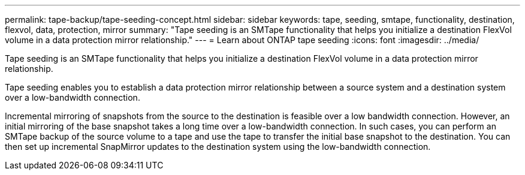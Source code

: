 ---
permalink: tape-backup/tape-seeding-concept.html
sidebar: sidebar
keywords: tape, seeding, smtape, functionality, destination, flexvol, data, protection, mirror
summary: "Tape seeding is an SMTape functionality that helps you initialize a destination FlexVol volume in a data protection mirror relationship."
---
= Learn about ONTAP tape seeding
:icons: font
:imagesdir: ../media/

[.lead]
Tape seeding is an SMTape functionality that helps you initialize a destination FlexVol volume in a data protection mirror relationship.

Tape seeding enables you to establish a data protection mirror relationship between a source system and a destination system over a low-bandwidth connection.

Incremental mirroring of snapshots from the source to the destination is feasible over a low bandwidth connection. However, an initial mirroring of the base snapshot takes a long time over a low-bandwidth connection. In such cases, you can perform an SMTape backup of the source volume to a tape and use the tape to transfer the initial base snapshot to the destination. You can then set up incremental SnapMirror updates to the destination system using the low-bandwidth connection.

